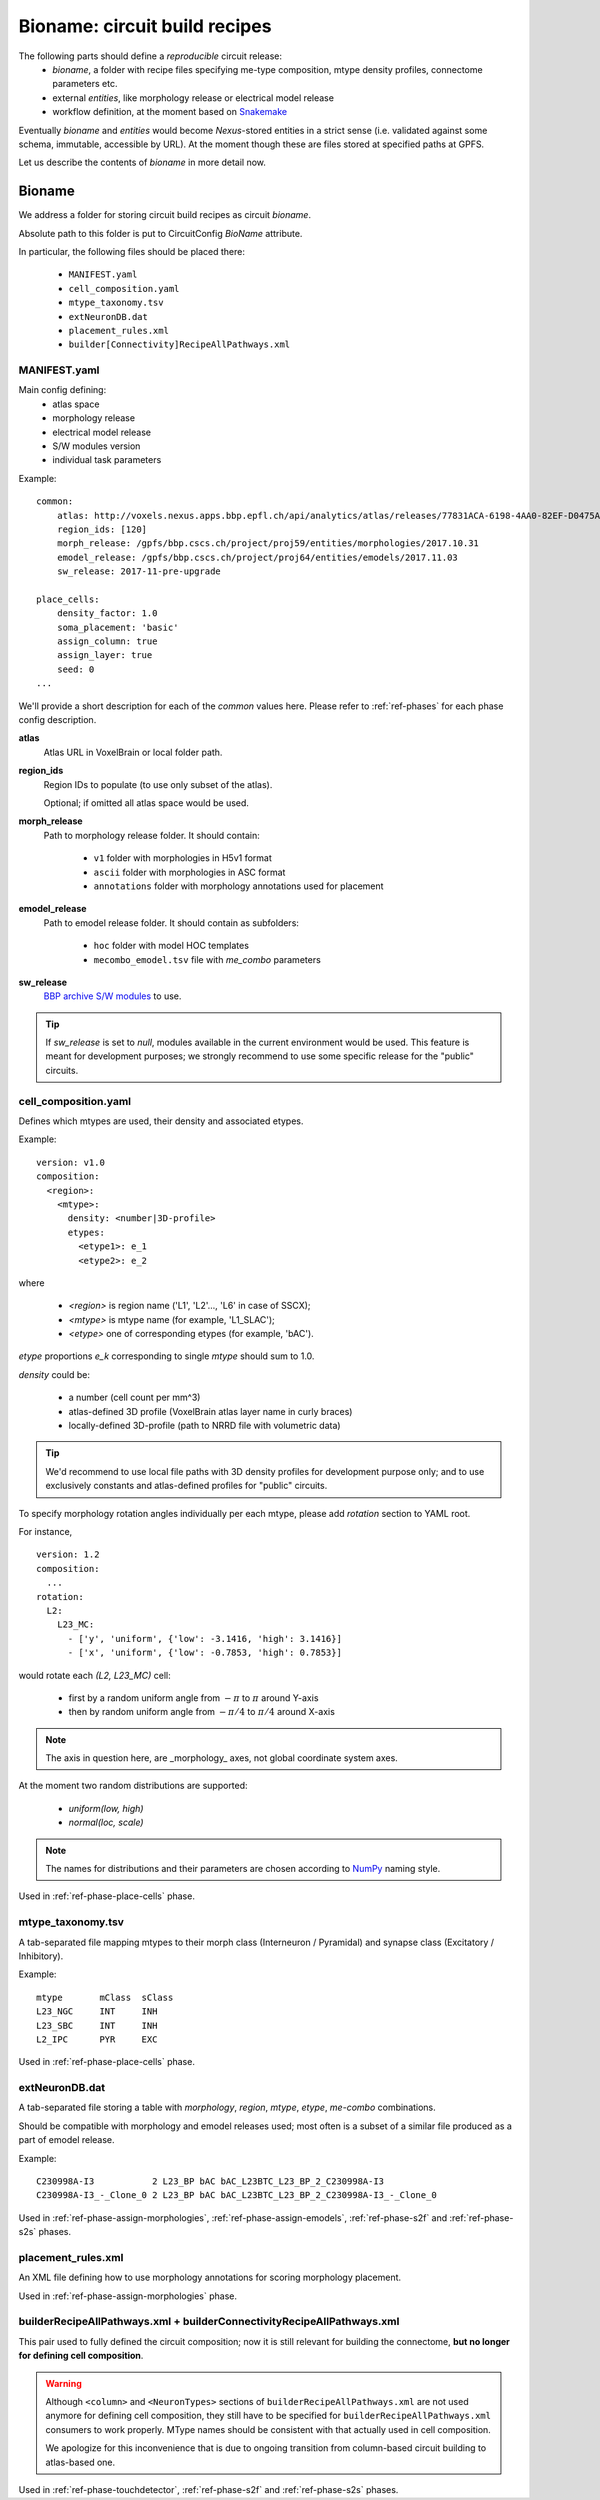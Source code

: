 .. _ref-bioname:

Bioname: circuit build recipes
==============================

The following parts should define a *reproducible* circuit release:
 * `bioname`, a folder with recipe files specifying me-type composition, mtype density profiles, connectome parameters etc.
 * external `entities`, like morphology release or electrical model release
 * workflow definition, at the moment based on `Snakemake <http://snakemake.readthedocs.io/en/stable/index.html>`_

Eventually `bioname` and `entities` would become `Nexus`-stored entities in a strict sense (i.e. validated against some schema, immutable, accessible by URL). At the moment though these are files stored at specified paths at GPFS.

Let us describe the contents of `bioname` in more detail now.


Bioname
-------

We address a folder for storing circuit build recipes as circuit `bioname`.

Absolute path to this folder is put to CircuitConfig *BioName* attribute.

In particular, the following files should be placed there:

 * ``MANIFEST.yaml``
 * ``cell_composition.yaml``
 * ``mtype_taxonomy.tsv``
 * ``extNeuronDB.dat``
 * ``placement_rules.xml``
 * ``builder[Connectivity]RecipeAllPathways.xml``


MANIFEST.yaml
~~~~~~~~~~~~~

Main config defining:
 * atlas space
 * morphology release
 * electrical model release
 * S/W modules version
 * individual task parameters

Example:
::

    common:
        atlas: http://voxels.nexus.apps.bbp.epfl.ch/api/analytics/atlas/releases/77831ACA-6198-4AA0-82EF-D0475A4E0647
        region_ids: [120]
        morph_release: /gpfs/bbp.cscs.ch/project/proj59/entities/morphologies/2017.10.31
        emodel_release: /gpfs/bbp.cscs.ch/project/proj64/entities/emodels/2017.11.03
        sw_release: 2017-11-pre-upgrade

    place_cells:
        density_factor: 1.0
        soma_placement: 'basic'
        assign_column: true
        assign_layer: true
        seed: 0
    ...

We'll provide a short description for each of the *common* values here.
Please refer to :ref:`ref-phases` for each phase config description.

**atlas**
    Atlas URL in VoxelBrain or local folder path.

**region_ids**
    Region IDs to populate (to use only subset of the atlas).

    Optional; if omitted all atlas space would be used.

**morph_release**
    Path to morphology release folder.
    It should contain:
      * ``v1`` folder with morphologies in H5v1 format
      * ``ascii`` folder with morphologies in ASC format
      * ``annotations`` folder with morphology annotations used for placement

**emodel_release**
    Path to emodel release folder.
    It should contain as subfolders:
      * ``hoc`` folder with model HOC templates
      * ``mecombo_emodel.tsv`` file with *me_combo* parameters

**sw_release**
    `BBP archive S/W modules <https://bbpteam.epfl.ch/project/spaces/display/BBPHPC/BBP+ARCHIVE+SOFTWARE+MODULES>`_ to use.

.. tip::
    If `sw_release` is set to `null`, modules available in the current environment would be used. This feature is meant for development purposes; we strongly recommend to use some specific release for the "public" circuits.


cell_composition.yaml
~~~~~~~~~~~~~~~~~~~~~
Defines which mtypes are used, their density and associated etypes.

Example:
::

    version: v1.0
    composition:
      <region>:
        <mtype>:
          density: <number|3D-profile>
          etypes:
            <etype1>: e_1
            <etype2>: e_2

where

 * `<region>` is region name ('L1', 'L2'..., 'L6' in case of SSCX);
 * `<mtype>` is mtype name (for example, 'L1_SLAC');
 * `<etype>` one of corresponding etypes (for example, 'bAC').

`etype` proportions `e_k` corresponding to single `mtype` should sum to 1.0.

`density` could be:

 * a number (cell count per mm^3)
 * atlas-defined 3D profile (VoxelBrain atlas layer name in curly braces)
 * locally-defined 3D-profile (path to NRRD file with volumetric data)

.. tip::
    We'd recommend to use local file paths with 3D density profiles for development purpose only; and to use exclusively constants and atlas-defined profiles for "public" circuits.

To specify morphology rotation angles individually per each mtype, please add `rotation` section to YAML root.

For instance,

::

  version: 1.2
  composition:
    ...
  rotation:
    L2:
      L23_MC:
        - ['y', 'uniform', {'low': -3.1416, 'high': 3.1416}]
        - ['x', 'uniform', {'low': -0.7853, 'high': 0.7853}]

would rotate each `(L2, L23_MC)` cell:

  - first by a random uniform angle from :math:`-\pi` to :math:`\pi` around Y-axis
  - then by random uniform angle from :math:`-\pi/4` to :math:`\pi/4` around X-axis

.. note::

  The axis in question here, are _morphology_ axes, not global coordinate system axes.

At the moment two random distributions are supported:

  - `uniform(low, high)`
  - `normal(loc, scale)`

.. note::

  The names for distributions and their parameters are chosen according to `NumPy <https://docs.scipy.org/doc/numpy/reference/routines.random.html>`_ naming style.

Used in :ref:`ref-phase-place-cells` phase.


mtype_taxonomy.tsv
~~~~~~~~~~~~~~~~~~

A tab-separated file mapping mtypes to their morph class (Interneuron / Pyramidal) and synapse class (Excitatory / Inhibitory).

Example:
::

    mtype       mClass  sClass
    L23_NGC     INT     INH
    L23_SBC     INT     INH
    L2_IPC      PYR     EXC

Used in :ref:`ref-phase-place-cells` phase.


extNeuronDB.dat
~~~~~~~~~~~~~~~

A tab-separated file storing a table with `morphology`, `region`, `mtype`, `etype`, `me-combo` combinations.

Should be compatible with morphology and emodel releases used; most often is a subset of a similar file produced as a part of emodel release.

Example:
::

  C230998A-I3           2 L23_BP bAC bAC_L23BTC_L23_BP_2_C230998A-I3
  C230998A-I3_-_Clone_0 2 L23_BP bAC bAC_L23BTC_L23_BP_2_C230998A-I3_-_Clone_0

Used in :ref:`ref-phase-assign-morphologies`, :ref:`ref-phase-assign-emodels`, :ref:`ref-phase-s2f` and :ref:`ref-phase-s2s` phases.


placement_rules.xml
~~~~~~~~~~~~~~~~~~~

An XML file defining how to use morphology annotations for scoring morphology placement.

Used in :ref:`ref-phase-assign-morphologies` phase.


builderRecipeAllPathways.xml + builderConnectivityRecipeAllPathways.xml
~~~~~~~~~~~~~~~~~~~~~~~~~~~~~~~~~~~~~~~~~~~~~~~~~~~~~~~~~~~~~~~~~~~~~~~

This pair used to fully defined the circuit composition; now it is still relevant for building the connectome, **but no longer for defining cell composition**.

.. warning::
    Although ``<column>`` and ``<NeuronTypes>`` sections of ``builderRecipeAllPathways.xml`` are not used anymore for defining cell composition, they still have to be specified for ``builderRecipeAllPathways.xml`` consumers to work properly. MType names should be consistent with that actually used in cell composition.

    We apologize for this inconvenience that is due to ongoing transition from column-based circuit building to atlas-based one.

Used in :ref:`ref-phase-touchdetector`, :ref:`ref-phase-s2f` and :ref:`ref-phase-s2s` phases.
